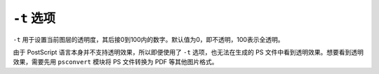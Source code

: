 .. index:: !transparency

``-t`` 选项
===========

``-t`` 用于设置当前图层的透明度，其后接0到100内的数字。默认值为0，即不透明，100表示全透明。

由于 PostScript 语言本身并不支持透明效果，所以即便使用了 ``-t`` 选项，也无法在生成的 PS 文件中看到透明效果。想要看到透明效果，需要先用 ``psconvert`` 模块将 PS 文件转换为 PDF 等其他图片格式。
